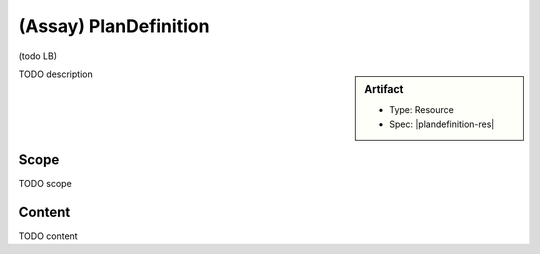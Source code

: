 .. _plan_definition:

(Assay) PlanDefinition
======================

(todo LB)

.. sidebar:: Artifact

    * Type: Resource
    * Spec: |plandefinition-res|

TODO description

Scope
^^^^^
TODO scope

Content
^^^^^^^
TODO content

.. excel-table::
   :file: ../_files/emerge-fhir-resources-definitions.xlsx
   :transforms: ../_files/transformation-mappings.json
   :sheet: PlanDefinition
   :overflow: false
   :row_header: false
   :col_header: false
   :colwidths: [20, 20, 20, 70, 50, 130, 375]
   :selection: A1:G22
